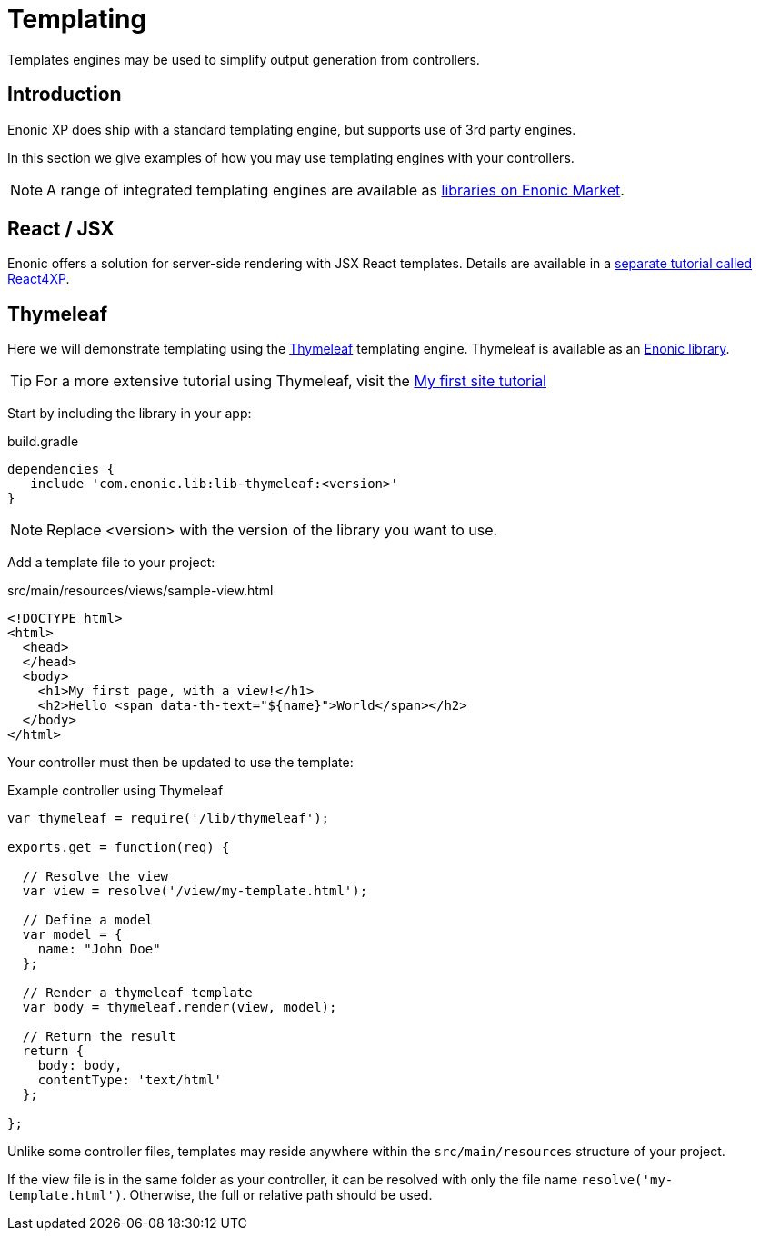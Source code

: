 = Templating

Templates engines may be used to simplify output generation from controllers. 

== Introduction

Enonic XP does ship with a standard templating engine, but supports use of 3rd party engines.

In this section we give examples of how you may use templating engines with your controllers.

NOTE: A range of integrated templating engines are available as https://market.enonic.com/libraries[libraries on Enonic Market].


== React / JSX

Enonic offers a solution for server-side rendering with JSX React templates. Details are available in a https://developer.enonic.com/docs/react4xp[separate tutorial called React4XP].


== Thymeleaf

Here we will demonstrate templating using the https://www.thymeleaf.org/documentation.html[Thymeleaf] templating engine. Thymeleaf is available as an https://market.enonic.com/vendors/enonic/thymeleaf-lib[Enonic library]. 

TIP: For a more extensive tutorial using Thymeleaf, visit the https://developer.enonic.com/docs/my-first-site[My first site tutorial]


Start by including the library in your app:

.build.gradle
[source, gradle]
----
dependencies { 
   include 'com.enonic.lib:lib-thymeleaf:<version>' 
}
----

NOTE: Replace <version> with the version of the library you want to use.


Add a template file to your project:

.src/main/resources/views/sample-view.html
[source, html]
----
<!DOCTYPE html>
<html>
  <head>
  </head>
  <body>
    <h1>My first page, with a view!</h1>
    <h2>Hello <span data-th-text="${name}">World</span></h2>
  </body>
</html>
----

Your controller must then be updated to use the template:

.Example controller using Thymeleaf
[source, javascript]
----
var thymeleaf = require('/lib/thymeleaf');

exports.get = function(req) {

  // Resolve the view
  var view = resolve('/view/my-template.html');

  // Define a model
  var model = {
    name: "John Doe"
  };

  // Render a thymeleaf template
  var body = thymeleaf.render(view, model);

  // Return the result
  return {
    body: body,
    contentType: 'text/html'
  };

};
----

Unlike some controller files, templates may reside anywhere within the `src/main/resources` structure of your project.

If the view file is in the same folder as your controller, it can be resolved with only the file name `resolve('my-template.html')`. Otherwise, the full or relative path should be used.


